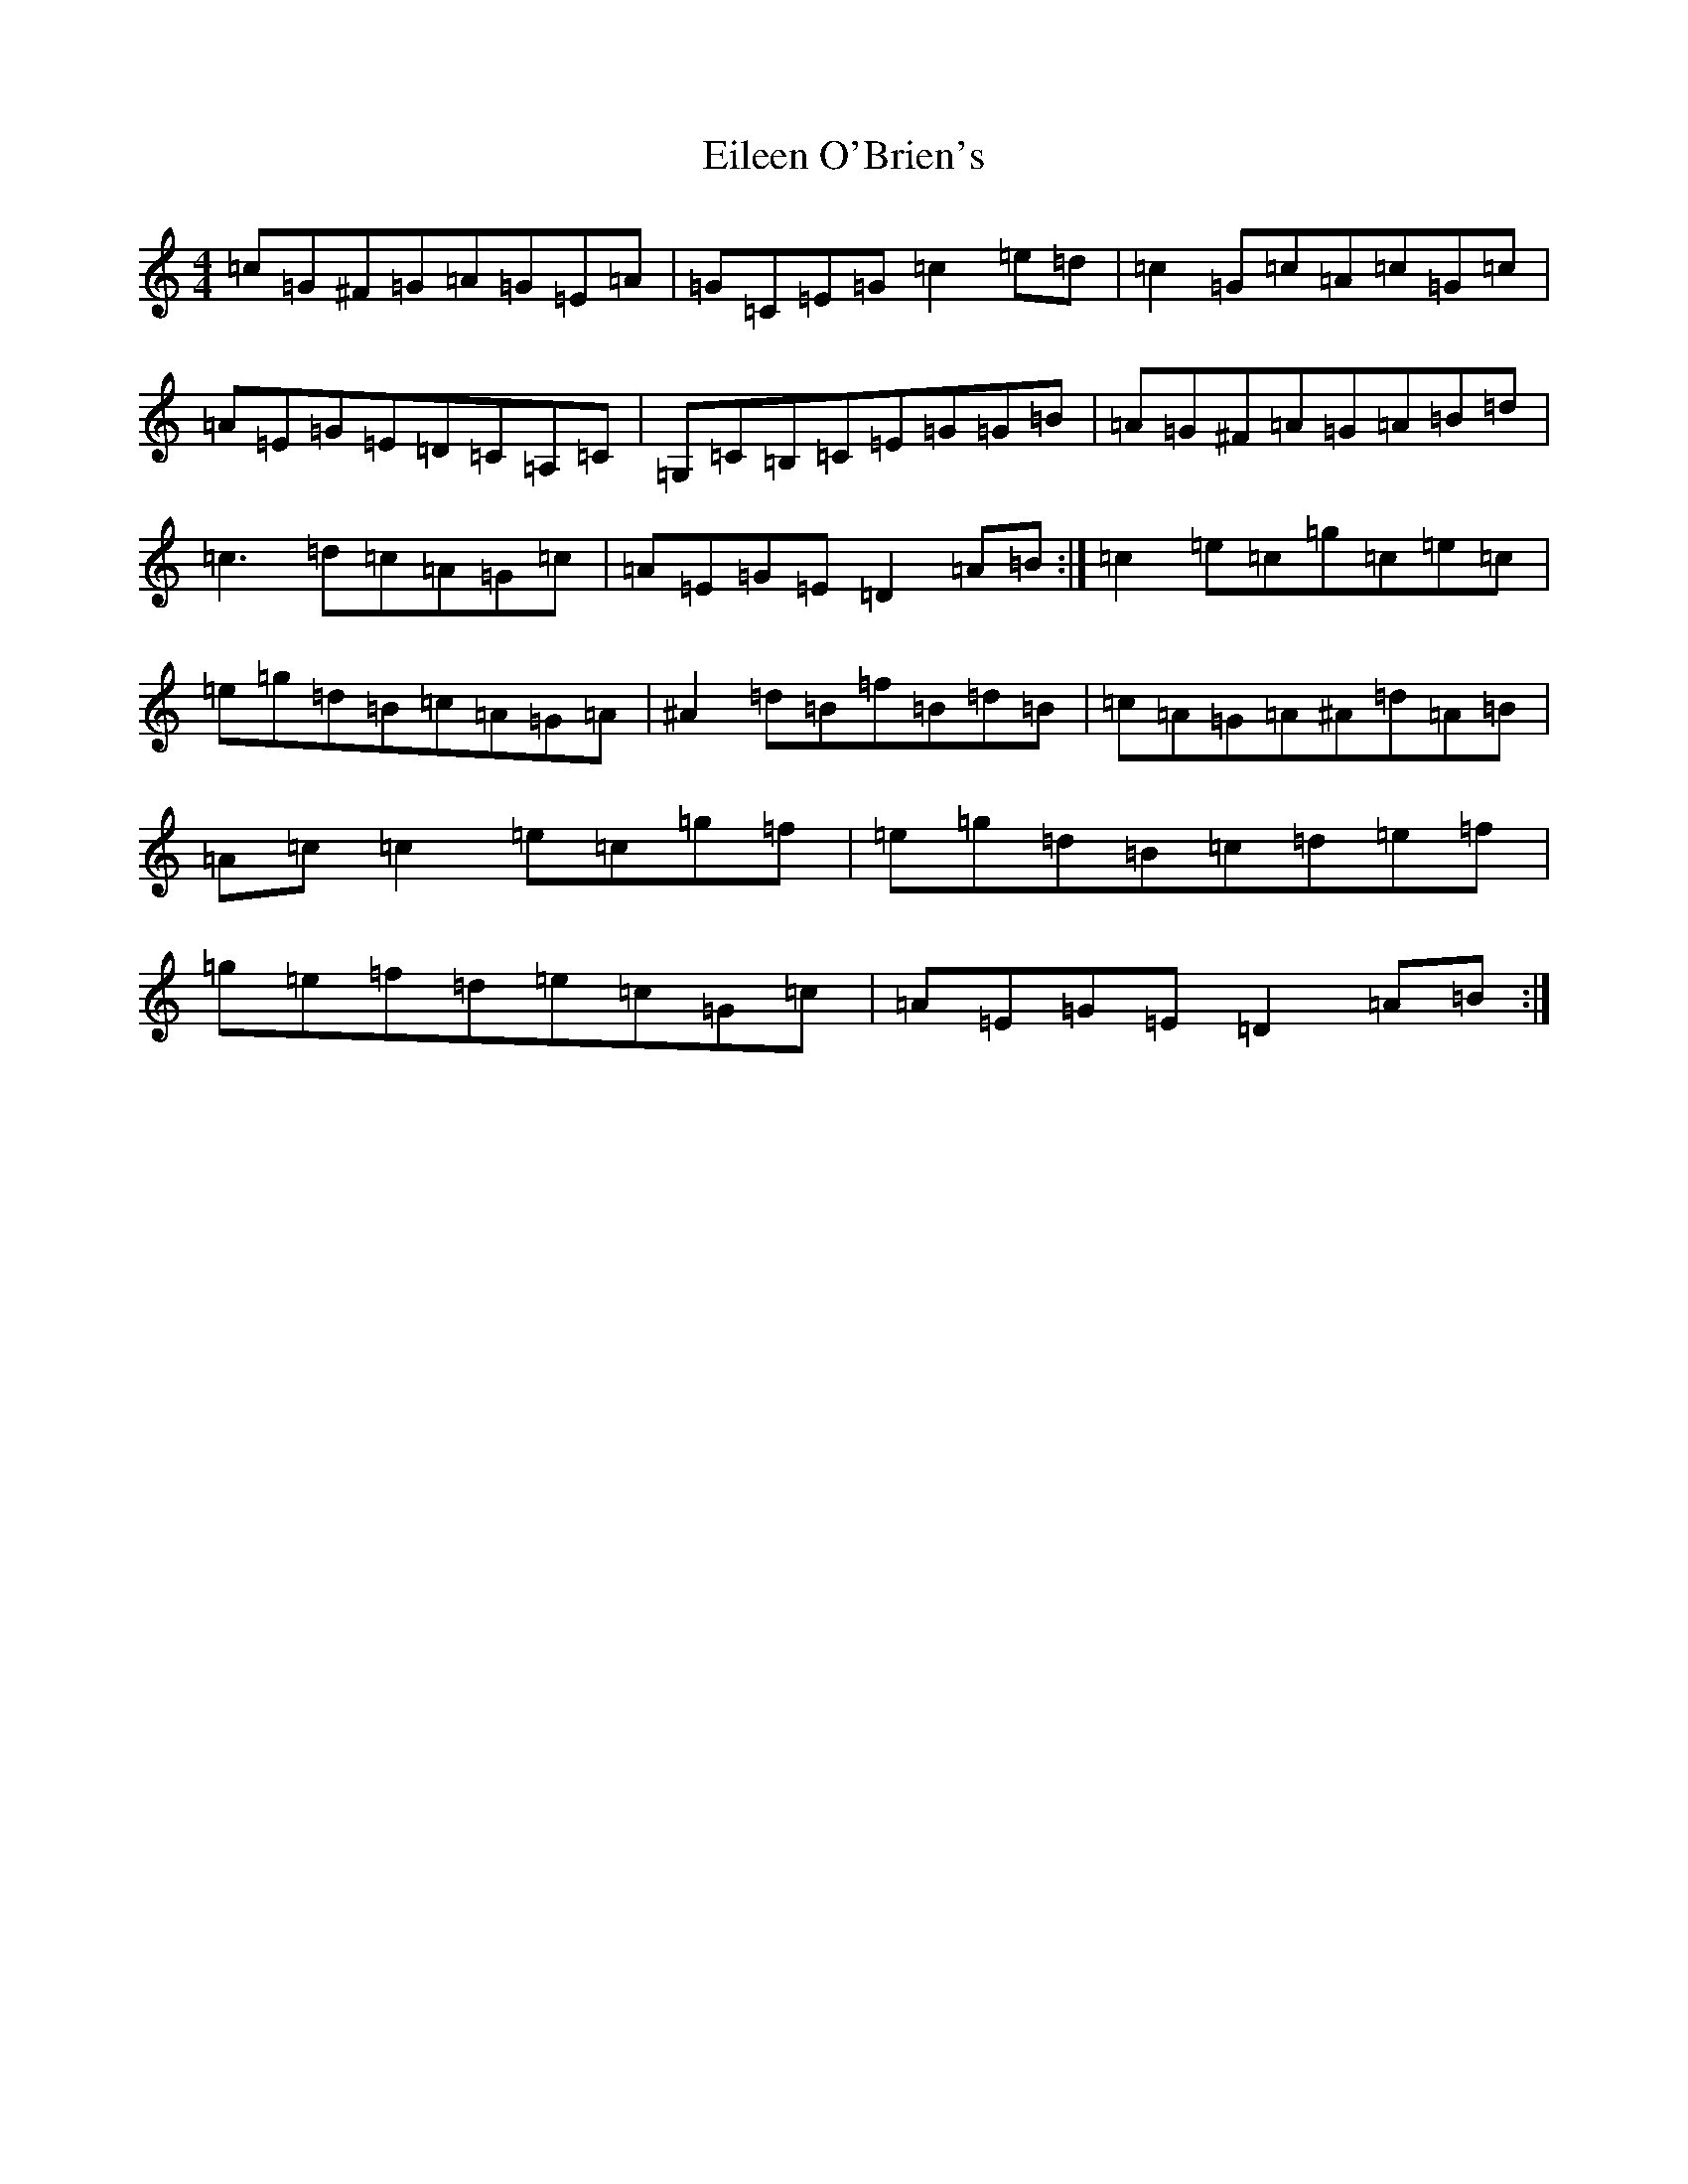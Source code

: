 X: 6060
T: Eileen O'Brien's
S: https://thesession.org/tunes/5337#setting24308
R: reel
M:4/4
L:1/8
K: C Major
=c=G^F=G=A=G=E=A|=G=C=E=G=c2=e=d|=c2=G=c=A=c=G=c|=A=E=G=E=D=C=A,=C|=G,=C=B,=C=E=G=G=B|=A=G^F=A=G=A=B=d|=c3=d=c=A=G=c|=A=E=G=E=D2=A=B:|=c2=e=c=g=c=e=c|=e=g=d=B=c=A=G=A|^A2=d=B=f=B=d=B|=c=A=G=A^A=d=A=B|=A=c=c2=e=c=g=f|=e=g=d=B=c=d=e=f|=g=e=f=d=e=c=G=c|=A=E=G=E=D2=A=B:|